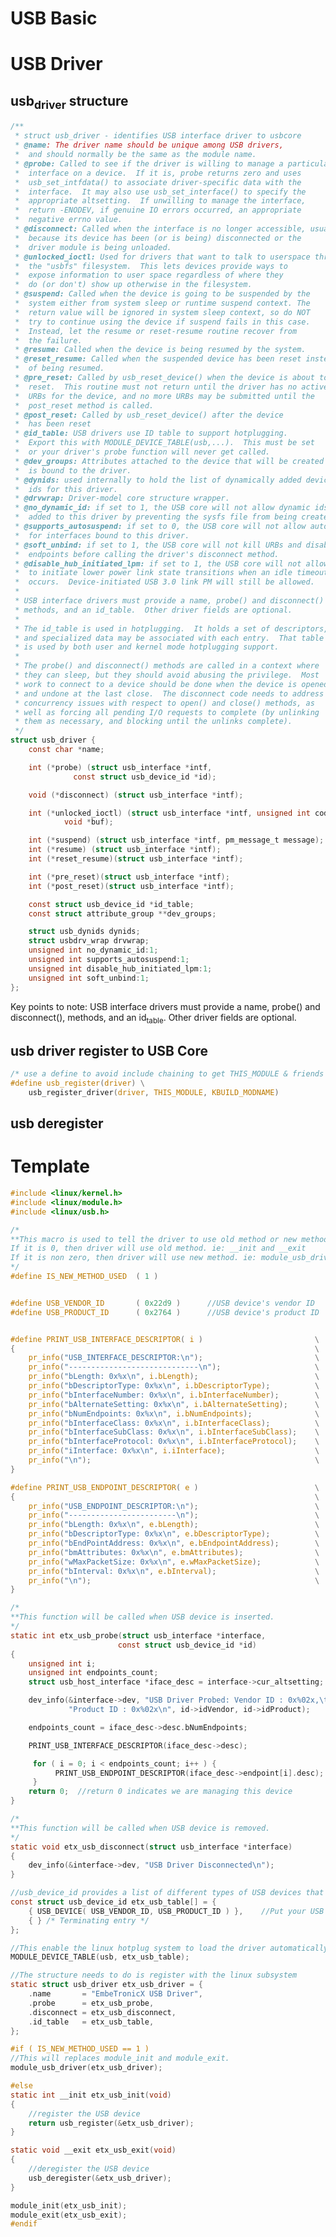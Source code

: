 * USB Basic

* USB Driver
** usb_driver structure
#+begin_src c
/**
 * struct usb_driver - identifies USB interface driver to usbcore
 * @name: The driver name should be unique among USB drivers,
 *	and should normally be the same as the module name.
 * @probe: Called to see if the driver is willing to manage a particular
 *	interface on a device.  If it is, probe returns zero and uses
 *	usb_set_intfdata() to associate driver-specific data with the
 *	interface.  It may also use usb_set_interface() to specify the
 *	appropriate altsetting.  If unwilling to manage the interface,
 *	return -ENODEV, if genuine IO errors occurred, an appropriate
 *	negative errno value.
 * @disconnect: Called when the interface is no longer accessible, usually
 *	because its device has been (or is being) disconnected or the
 *	driver module is being unloaded.
 * @unlocked_ioctl: Used for drivers that want to talk to userspace through
 *	the "usbfs" filesystem.  This lets devices provide ways to
 *	expose information to user space regardless of where they
 *	do (or don't) show up otherwise in the filesystem.
 * @suspend: Called when the device is going to be suspended by the
 *	system either from system sleep or runtime suspend context. The
 *	return value will be ignored in system sleep context, so do NOT
 *	try to continue using the device if suspend fails in this case.
 *	Instead, let the resume or reset-resume routine recover from
 *	the failure.
 * @resume: Called when the device is being resumed by the system.
 * @reset_resume: Called when the suspended device has been reset instead
 *	of being resumed.
 * @pre_reset: Called by usb_reset_device() when the device is about to be
 *	reset.  This routine must not return until the driver has no active
 *	URBs for the device, and no more URBs may be submitted until the
 *	post_reset method is called.
 * @post_reset: Called by usb_reset_device() after the device
 *	has been reset
 * @id_table: USB drivers use ID table to support hotplugging.
 *	Export this with MODULE_DEVICE_TABLE(usb,...).  This must be set
 *	or your driver's probe function will never get called.
 * @dev_groups: Attributes attached to the device that will be created once it
 *	is bound to the driver.
 * @dynids: used internally to hold the list of dynamically added device
 *	ids for this driver.
 * @drvwrap: Driver-model core structure wrapper.
 * @no_dynamic_id: if set to 1, the USB core will not allow dynamic ids to be
 *	added to this driver by preventing the sysfs file from being created.
 * @supports_autosuspend: if set to 0, the USB core will not allow autosuspend
 *	for interfaces bound to this driver.
 * @soft_unbind: if set to 1, the USB core will not kill URBs and disable
 *	endpoints before calling the driver's disconnect method.
 * @disable_hub_initiated_lpm: if set to 1, the USB core will not allow hubs
 *	to initiate lower power link state transitions when an idle timeout
 *	occurs.  Device-initiated USB 3.0 link PM will still be allowed.
 *
 * USB interface drivers must provide a name, probe() and disconnect()
 * methods, and an id_table.  Other driver fields are optional.
 *
 * The id_table is used in hotplugging.  It holds a set of descriptors,
 * and specialized data may be associated with each entry.  That table
 * is used by both user and kernel mode hotplugging support.
 *
 * The probe() and disconnect() methods are called in a context where
 * they can sleep, but they should avoid abusing the privilege.  Most
 * work to connect to a device should be done when the device is opened,
 * and undone at the last close.  The disconnect code needs to address
 * concurrency issues with respect to open() and close() methods, as
 * well as forcing all pending I/O requests to complete (by unlinking
 * them as necessary, and blocking until the unlinks complete).
 */
struct usb_driver {
	const char *name;

	int (*probe) (struct usb_interface *intf,
		      const struct usb_device_id *id);

	void (*disconnect) (struct usb_interface *intf);

	int (*unlocked_ioctl) (struct usb_interface *intf, unsigned int code,
			void *buf);

	int (*suspend) (struct usb_interface *intf, pm_message_t message);
	int (*resume) (struct usb_interface *intf);
	int (*reset_resume)(struct usb_interface *intf);

	int (*pre_reset)(struct usb_interface *intf);
	int (*post_reset)(struct usb_interface *intf);

	const struct usb_device_id *id_table;
	const struct attribute_group **dev_groups;

	struct usb_dynids dynids;
	struct usbdrv_wrap drvwrap;
	unsigned int no_dynamic_id:1;
	unsigned int supports_autosuspend:1;
	unsigned int disable_hub_initiated_lpm:1;
	unsigned int soft_unbind:1;
};
#+end_src

Key points to note:
USB interface drivers must provide a name, probe() and disconnect(), methods, and an id_table.  Other driver fields are optional.

** usb driver register to USB Core
#+begin_src c
/* use a define to avoid include chaining to get THIS_MODULE & friends */
#define usb_register(driver) \
	usb_register_driver(driver, THIS_MODULE, KBUILD_MODNAME)
#+end_src
** usb deregister

* Template
#+begin_src c
#include <linux/kernel.h>
#include <linux/module.h>
#include <linux/usb.h>

/*
**This macro is used to tell the driver to use old method or new method.
If it is 0, then driver will use old method. ie: __init and __exit
If it is non zero, then driver will use new method. ie: module_usb_driver
*/
#define IS_NEW_METHOD_USED  ( 1 )


#define USB_VENDOR_ID       ( 0x22d9 )      //USB device's vendor ID
#define USB_PRODUCT_ID      ( 0x2764 )      //USB device's product ID


#define PRINT_USB_INTERFACE_DESCRIPTOR( i )                         \
{                                                                   \
    pr_info("USB_INTERFACE_DESCRIPTOR:\n");                         \
    pr_info("-----------------------------\n");                     \
    pr_info("bLength: 0x%x\n", i.bLength);                          \
    pr_info("bDescriptorType: 0x%x\n", i.bDescriptorType);          \
    pr_info("bInterfaceNumber: 0x%x\n", i.bInterfaceNumber);        \
    pr_info("bAlternateSetting: 0x%x\n", i.bAlternateSetting);      \
    pr_info("bNumEndpoints: 0x%x\n", i.bNumEndpoints);              \
    pr_info("bInterfaceClass: 0x%x\n", i.bInterfaceClass);          \
    pr_info("bInterfaceSubClass: 0x%x\n", i.bInterfaceSubClass);    \
    pr_info("bInterfaceProtocol: 0x%x\n", i.bInterfaceProtocol);    \
    pr_info("iInterface: 0x%x\n", i.iInterface);                    \
    pr_info("\n");                                                  \
}

#define PRINT_USB_ENDPOINT_DESCRIPTOR( e )                          \
{                                                                   \
    pr_info("USB_ENDPOINT_DESCRIPTOR:\n");                          \
    pr_info("------------------------\n");                          \
    pr_info("bLength: 0x%x\n", e.bLength);                          \
    pr_info("bDescriptorType: 0x%x\n", e.bDescriptorType);          \
    pr_info("bEndPointAddress: 0x%x\n", e.bEndpointAddress);        \
    pr_info("bmAttributes: 0x%x\n", e.bmAttributes);                \
    pr_info("wMaxPacketSize: 0x%x\n", e.wMaxPacketSize);            \
    pr_info("bInterval: 0x%x\n", e.bInterval);                      \
    pr_info("\n");                                                  \
}

/*
**This function will be called when USB device is inserted.
*/
static int etx_usb_probe(struct usb_interface *interface,
                        const struct usb_device_id *id)
{
    unsigned int i;
    unsigned int endpoints_count;
    struct usb_host_interface *iface_desc = interface->cur_altsetting;

    dev_info(&interface->dev, "USB Driver Probed: Vendor ID : 0x%02x,\t"
             "Product ID : 0x%02x\n", id->idVendor, id->idProduct);
             
    endpoints_count = iface_desc->desc.bNumEndpoints;
    
    PRINT_USB_INTERFACE_DESCRIPTOR(iface_desc->desc);
    
     for ( i = 0; i < endpoints_count; i++ ) {
          PRINT_USB_ENDPOINT_DESCRIPTOR(iface_desc->endpoint[i].desc);
     }
    return 0;  //return 0 indicates we are managing this device
}

/*
**This function will be called when USB device is removed.
*/
static void etx_usb_disconnect(struct usb_interface *interface)
{
    dev_info(&interface->dev, "USB Driver Disconnected\n");
}

//usb_device_id provides a list of different types of USB devices that the driver supports
const struct usb_device_id etx_usb_table[] = {
    { USB_DEVICE( USB_VENDOR_ID, USB_PRODUCT_ID ) },    //Put your USB device's Vendor and Product ID
    { } /* Terminating entry */
};

//This enable the linux hotplug system to load the driver automatically when the device is plugged in
MODULE_DEVICE_TABLE(usb, etx_usb_table);

//The structure needs to do is register with the linux subsystem
static struct usb_driver etx_usb_driver = {
    .name       = "EmbeTronicX USB Driver",
    .probe      = etx_usb_probe,
    .disconnect = etx_usb_disconnect,
    .id_table   = etx_usb_table,
};

#if ( IS_NEW_METHOD_USED == 1 )
//This will replaces module_init and module_exit.
module_usb_driver(etx_usb_driver);

#else
static int __init etx_usb_init(void)
{
    //register the USB device
    return usb_register(&etx_usb_driver);
}

static void __exit etx_usb_exit(void)
{
    //deregister the USB device
    usb_deregister(&etx_usb_driver);
}

module_init(etx_usb_init);
module_exit(etx_usb_exit);
#endif
#+end_src
